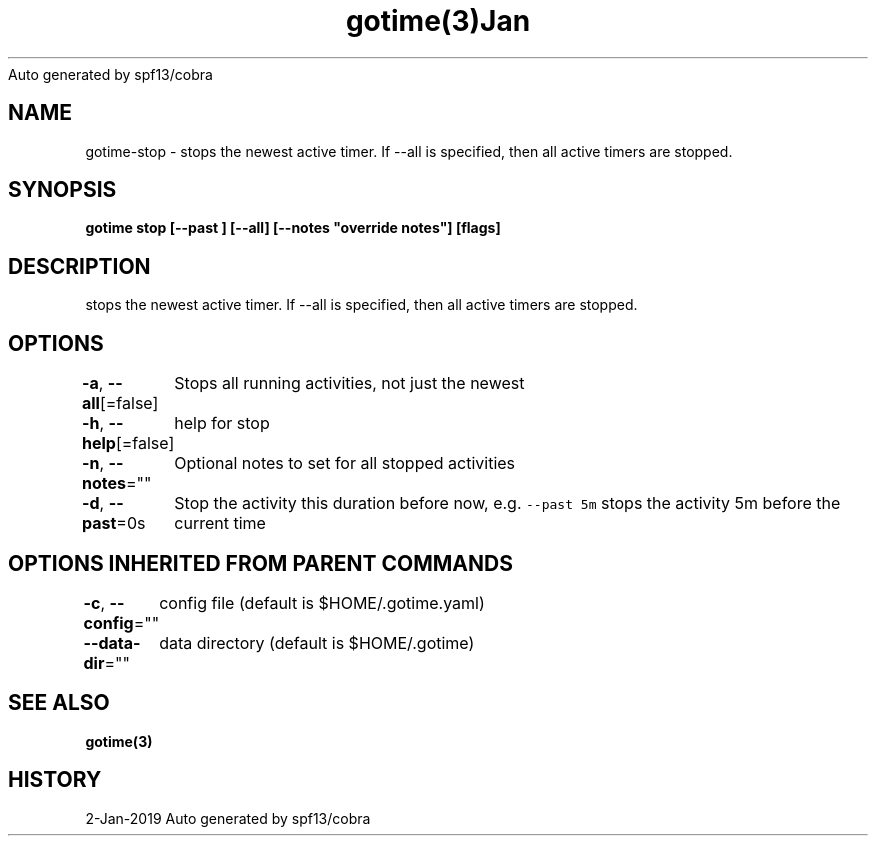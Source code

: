 .nh
.TH gotime(3)Jan 2019
Auto generated by spf13/cobra

.SH NAME
.PP
gotime\-stop \- stops the newest active timer. If \-\-all is specified, then all active timers are stopped.


.SH SYNOPSIS
.PP
\fBgotime stop [\-\-past ] [\-\-all] [\-\-notes "override notes"] [flags]\fP


.SH DESCRIPTION
.PP
stops the newest active timer. If \-\-all is specified, then all active timers are stopped.


.SH OPTIONS
.PP
\fB\-a\fP, \fB\-\-all\fP[=false]
	Stops all running activities, not just the newest

.PP
\fB\-h\fP, \fB\-\-help\fP[=false]
	help for stop

.PP
\fB\-n\fP, \fB\-\-notes\fP=""
	Optional notes to set for all stopped activities

.PP
\fB\-d\fP, \fB\-\-past\fP=0s
	Stop the activity this duration before now, e.g. \fB\fC\-\-past 5m\fR stops the activity 5m before the current time


.SH OPTIONS INHERITED FROM PARENT COMMANDS
.PP
\fB\-c\fP, \fB\-\-config\fP=""
	config file (default is $HOME/.gotime.yaml)

.PP
\fB\-\-data\-dir\fP=""
	data directory (default is $HOME/.gotime)


.SH SEE ALSO
.PP
\fBgotime(3)\fP


.SH HISTORY
.PP
2\-Jan\-2019 Auto generated by spf13/cobra
